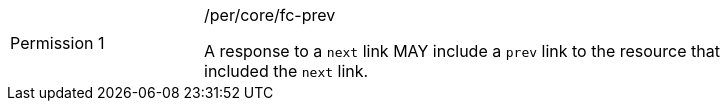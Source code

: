 [width="90%",cols="2,6a"]
|===
|Permission {counter:per-id} |/per/core/fc-prev +

A response to a `next` link MAY include a `prev` link to the resource that
included the `next` link.
|===

